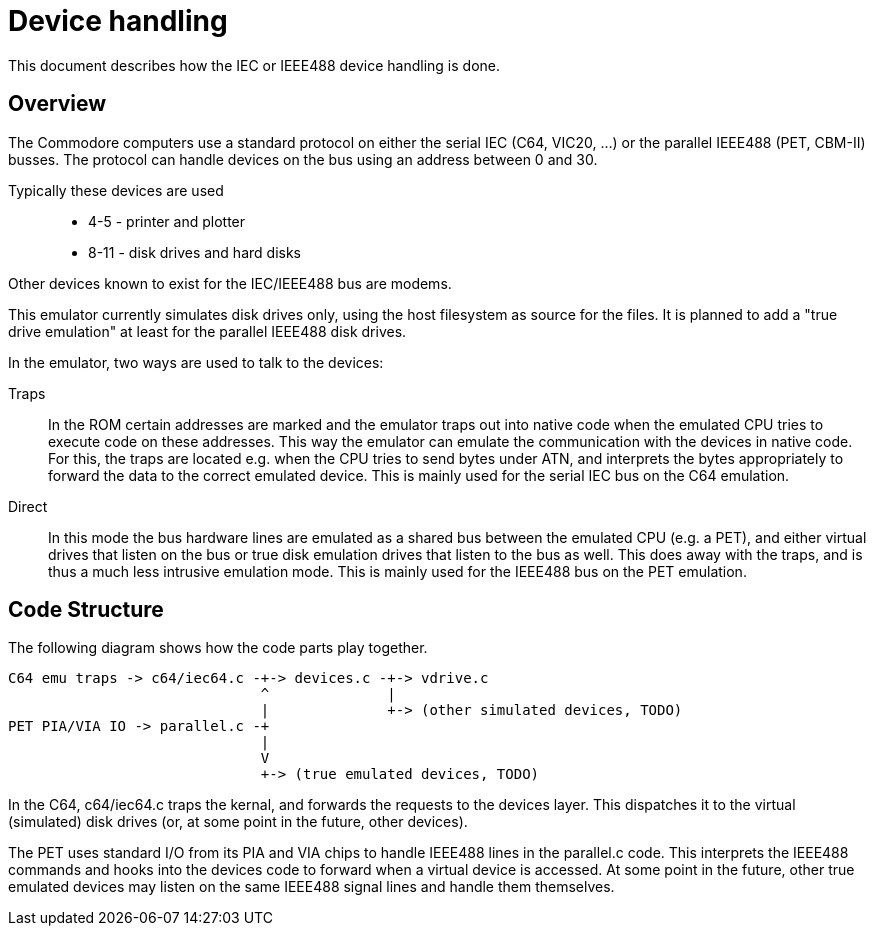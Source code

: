 
= Device handling

This document describes how the IEC or IEEE488 device handling is done.

== Overview

The Commodore computers use a standard protocol on either the serial IEC (C64, VIC20, ...) or the
parallel IEEE488 (PET, CBM-II) busses. The protocol can handle devices on the bus using an address
between 0 and 30. 

Typically these devices are used::
	* 4-5 - printer and plotter
	* 8-11 - disk drives and hard disks

Other devices known to exist for the IEC/IEEE488 bus are modems.

This emulator currently simulates disk drives only, using the host filesystem as source 
for the files. It is planned to add a "true drive emulation" at least for the 
parallel IEEE488 disk drives.

In the emulator, two ways are used to talk to the devices:

Traps::
	In the ROM certain addresses are marked and the emulator traps out into
	native code when the emulated CPU tries to execute code on these addresses.
	This way the emulator can emulate the communication with the devices
	in native code. For this, the traps are located e.g. when the CPU tries
	to send bytes under ATN, and interprets the bytes appropriately to 
	forward the data to the correct emulated device.
	This is mainly used for the serial IEC bus on the C64 emulation.

Direct::
	In this mode the bus hardware lines are emulated as a shared bus between
	the emulated CPU (e.g. a PET), and either virtual drives that listen
	on the bus or true disk emulation drives that listen to the bus as well.
	This does away with the traps, and is thus a much less intrusive emulation mode.
	This is mainly used for the IEEE488 bus on the PET emulation.

== Code Structure

The following diagram shows how the code parts play together.

----
C64 emu traps -> c64/iec64.c -+-> devices.c -+-> vdrive.c
                              ^              |
                              |              +-> (other simulated devices, TODO)
PET PIA/VIA IO -> parallel.c -+
                              |
                              V
                              +-> (true emulated devices, TODO)
----

In the C64, c64/iec64.c traps the kernal, and forwards the requests 
to the devices layer. This dispatches it to the virtual (simulated) disk drives
(or, at some point in the future, other devices).

The PET uses standard I/O from its PIA and VIA chips to handle IEEE488 lines
in the parallel.c code. This interprets the IEEE488 commands and hooks into the
devices code to forward when a virtual device is accessed.
At some point in the future, other true emulated devices may listen on the 
same IEEE488 signal lines and handle them themselves.


